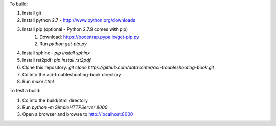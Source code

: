 To build:

1. Install git
2. Install python 2.7 - http://www.python.org/downloads
3. Install pip (optional - Python 2.7.9 comes with pip)
    1. Download: https://bootstrap.pypa.io/get-pip.py
    2. Run `python get-pip.py`
4. Install sphinx - `pip install sphinx`
5. Install rst2pdf: `pip install rst2pdf`
6. Clone this repository: `git clone https://github.com/datacenter/aci-troubleshooting-book.git`
7. Cd into the aci-troubleshooting-book directory
8. Run `make html`

To test a build:

1. Cd into the build/html directory
2. Run `python -m SimpleHTTPServer 8000`
3. Open a browser and browse to http://localhost:8000

